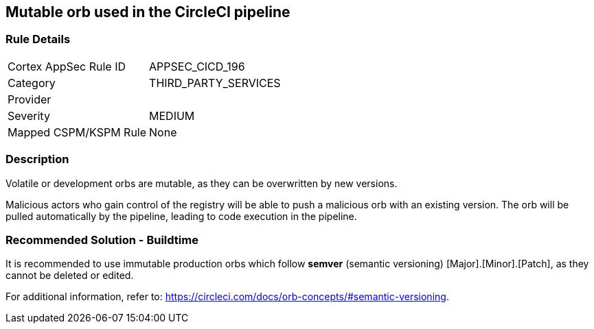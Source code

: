 == Mutable orb used in the CircleCI pipeline

=== Rule Details

[cols="1,3"]
|===
|Cortex AppSec Rule ID |APPSEC_CICD_196
|Category |THIRD_PARTY_SERVICES
|Provider |
|Severity |MEDIUM
|Mapped CSPM/KSPM Rule |None
|===


=== Description 

Volatile or development orbs are mutable, as they can be overwritten by new versions.

Malicious actors who gain control of the registry will be able to push a malicious orb with an existing version. The orb will be pulled automatically by the pipeline, leading to code execution in the pipeline. 

=== Recommended Solution - Buildtime

It is recommended to use immutable production orbs which follow *semver* (semantic versioning) [Major].[Minor].[Patch], as they cannot be deleted or edited.

For additional information, refer to: https://circleci.com/docs/orb-concepts/#semantic-versioning.





